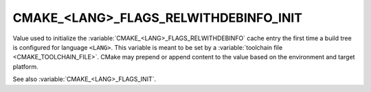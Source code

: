 CMAKE_<LANG>_FLAGS_RELWITHDEBINFO_INIT
--------------------------------------

Value used to initialize the :variable:`CMAKE_<LANG>_FLAGS_RELWITHDEBINFO`
cache entry the first time a build tree is configured for language ``<LANG>``.
This variable is meant to be set by a :variable:`toolchain file
<CMAKE_TOOLCHAIN_FILE>`.  CMake may prepend or append content to
the value based on the environment and target platform.

See also :variable:`CMAKE_<LANG>_FLAGS_INIT`.
